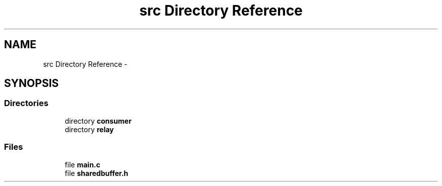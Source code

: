 .TH "src Directory Reference" 3 "Mon Feb 11 2013" "Carambola Client" \" -*- nroff -*-
.ad l
.nh
.SH NAME
src Directory Reference \- 
.SH SYNOPSIS
.br
.PP
.SS "Directories"

.in +1c
.ti -1c
.RI "directory \fBconsumer\fP"
.br
.ti -1c
.RI "directory \fBrelay\fP"
.br
.in -1c
.SS "Files"

.in +1c
.ti -1c
.RI "file \fBmain\&.c\fP"
.br
.ti -1c
.RI "file \fBsharedbuffer\&.h\fP"
.br
.in -1c
